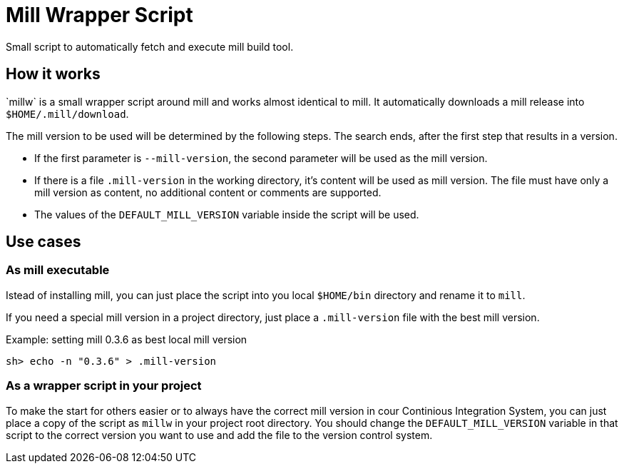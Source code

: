 = Mill Wrapper Script
:millw: `millw`

Small script to automatically fetch and execute mill build tool.

== How it works

{millw} is a small wrapper script around mill and works almost identical to mill.
It automatically downloads a mill release into `$HOME/.mill/download`. 

The mill version to be used will be determined by the following steps.
The search ends, after the first step that results in a version.

* If the first parameter is `--mill-version`, the second parameter will be used as the mill version.

* If there is a file `.mill-version` in the working directory, it's content will be used as mill version.
  The file must have only a mill version as content, no additional content or comments are supported.

* The values of the `DEFAULT_MILL_VERSION` variable inside the script will be used.

== Use cases

=== As mill executable

Istead of installing mill, you can just place the script into you local `$HOME/bin` directory and rename it to `mill`.

If you need a special mill version in a project directory, just place a `.mill-version` file with the best mill version.

.Example: setting mill 0.3.6 as best local mill version
----
sh> echo -n "0.3.6" > .mill-version
----

=== As a wrapper script in your project

To make the start for others easier or to always have the correct mill version in cour Continious Integration System,
you can just place a copy of the script as `millw` in your project root directory.
You should change the `DEFAULT_MILL_VERSION` variable in that script to the correct version you want to use
and add the file to the version control system.
